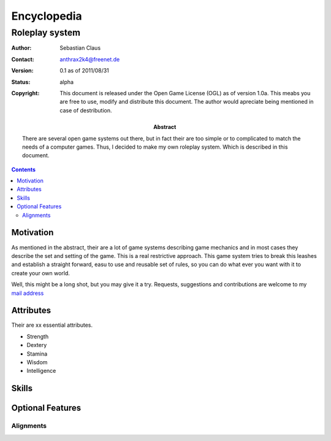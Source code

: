 ============
Encyclopedia
============

---------------
Roleplay system
---------------

:author: Sebastian Claus
:contact: anthrax2k4@freenet.de
:version: 0.1 as of 2011/08/31
:status: alpha
:copyright: This document is released under the Open Game License (OGL) as of
	version 1.0a. This meabs you are free to use, modify and distribute this
	document. The author would apreciate being mentioned in case of
	destribution.
:abstract: There are several open game systems out there, but in fact their are
	too simple or to complicated to match the needs of a computer games.
	Thus, I decided to make my own roleplay system. Which is described in
	this document.

.. contents::

Motivation
==========
As mentioned in the abstract, their are a lot of game systems describing game
mechanics and in most cases they describe the set and setting of the game. This
is a real restrictive approach. This game system tries to break this leashes and
establish a straight forward, easu to use and reusable set of rules, so you can
do what ever you want with it to create your own world.

Well, this might be a long shot, but you may give it a try. Requests,
suggestions and contributions are welcome to my `mail address`_

.. _`mail address`: mailto:anthrax2k4@freenet,de


Attributes
==========
Their are xx essential attributes.

- Strength
- Dextery
- Stamina
- Wisdom
- Intelligence


Skills
======
.. todo


Optional Features
=================
.. todo

Alignments
----------
.. todo inspired by early ad&dalignments
